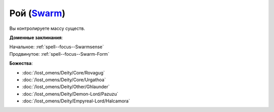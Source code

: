 .. title:: Домен роя (Swarm Domain)

.. rst-class:: domain
.. _Domain--Swarm:

Рой (`Swarm <https://2e.aonprd.com/Domains.aspx?ID=53>`_)
=============================================================================================================

Вы контролируете массу существ.

**Доменные заклинания**:

| Начальное: :ref:`spell--focus--Swarmsense`
| Продвинутое: :ref:`spell--focus--Swarm-Form`


**Божества**:

* :doc:`/lost_omens/Deity/Core/Rovagug`
* :doc:`/lost_omens/Deity/Core/Urgathoa`
* :doc:`/lost_omens/Deity/Other/Ghlaunder`
* :doc:`/lost_omens/Deity/Demon-Lord/Pazuzu`
* :doc:`/lost_omens/Deity/Empyreal-Lord/Halcamora`
